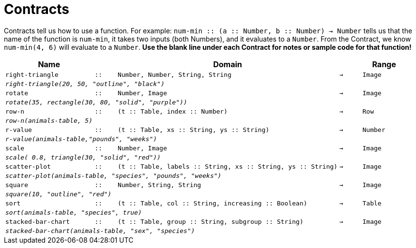 [.landscape]
= Contracts

Contracts tell us how to use a function. For example: `num-min {two-colons} (a {two-colons} Number, b {two-colons} Number) -> Number` tells us that the name of the function is  `num-min`, it takes two inputs (both Numbers), and it evaluates to a  `Number`. From the Contract, we know  `num-min(4, 6)` will evaluate to a  `Number`. *Use the blank line under each Contract for notes or sample code for that function!*

[.contracts-table, cols="4,1,10,1,2", options="header", grid="rows"]
|===
|Name||Domain||Range

| `right-triangle`
| `{two-colons}`
| `Number, Number, String, String`
| `->`
| `Image`
5+| `_right-triangle(20, 50, "outline", "black")_`

| `rotate`
| `{two-colons}`
| `Number, Image`
| `->`
| `Image`
5+|`_rotate(35, rectangle(30, 80, "solid", "purple"))_`

| `row-n`
| `{two-colons}`
| `(t {two-colons} Table, index {two-colons} Number)`
| `->`
| `Row`
5+|`_row-n(animals-table, 5)_`

| `r-value`
| `{two-colons}`
| `(t {two-colons} Table, xs {two-colons} String, ys {two-colons} String)`
| `->`
| `Number`
5+|`_r-value(animals-table,"pounds", "weeks")_`

| `scale`
| `{two-colons}`
| `Number, Image`
| `->`
| `Image`
5+|`_scale( 0.8, triangle(30, "solid", "red"))_`

| `scatter-plot`
| `{two-colons}`
| `(t {two-colons} Table, labels {two-colons} String, xs {two-colons} String, ys {two-colons} String)`
| `->`
| `Image`
5+|`_scatter-plot(animals-table, "species", "pounds", "weeks")_`

| `square`
| `{two-colons}`
| `Number, String, String`
| `->`
| `Image`
5+| `_square(10, "outline", "red")_`

| `sort`
| `{two-colons}`
| `(t {two-colons} Table, col {two-colons} String, increasing {two-colons} Boolean)`
| `->`
| `Table`
5+|`_sort(animals-table, "species", true)_`

| `stacked-bar-chart`
| `{two-colons}`
| `(t {two-colons} Table, group {two-colons} String, subgroup {two-colons} String)`
| `->`
| `Image`
5+|`_stacked-bar-chart(animals-table, "sex", "species")_`

|===
